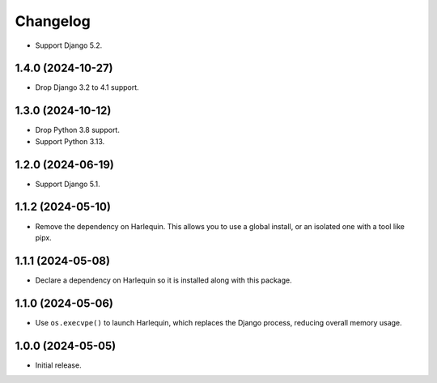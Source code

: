 =========
Changelog
=========

* Support Django 5.2.

1.4.0 (2024-10-27)
------------------

* Drop Django 3.2 to 4.1 support.

1.3.0 (2024-10-12)
------------------

* Drop Python 3.8 support.

* Support Python 3.13.

1.2.0 (2024-06-19)
------------------

* Support Django 5.1.

1.1.2 (2024-05-10)
------------------

* Remove the dependency on Harlequin.
  This allows you to use a global install, or an isolated one with a tool like pipx.

1.1.1 (2024-05-08)
------------------

* Declare a dependency on Harlequin so it is installed along with this package.

1.1.0 (2024-05-06)
------------------

* Use ``os.execvpe()`` to launch Harlequin, which replaces the Django process, reducing overall memory usage.

1.0.0 (2024-05-05)
------------------

* Initial release.
